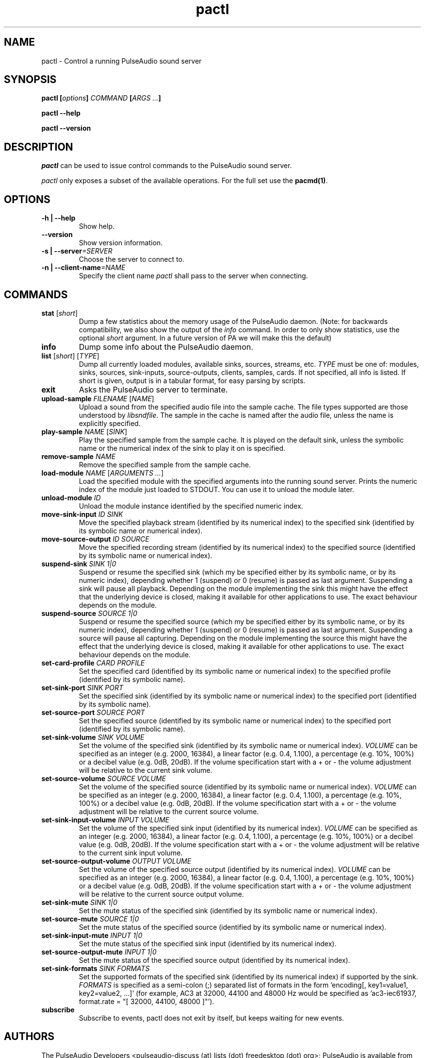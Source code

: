 .TH pactl 1 User Manuals
.SH NAME
pactl \- Control a running PulseAudio sound server
.SH SYNOPSIS
\fBpactl [\fIoptions\fB] \fICOMMAND\fB [\fIARGS ...\fB]

pactl --help\fB

pactl --version\fB
\f1
.SH DESCRIPTION
\fIpactl\f1 can be used to issue control commands to the PulseAudio sound server.

\fIpactl\f1 only exposes a subset of the available operations. For the full set use the \fBpacmd(1)\f1.
.SH OPTIONS
.TP
\fB-h | --help\f1
Show help.
.TP
\fB--version\f1
Show version information.
.TP
\fB-s | --server\f1\fI=SERVER\f1
Choose the server to connect to.
.TP
\fB-n | --client-name\f1\fI=NAME\f1
Specify the client name \fIpactl\f1 shall pass to the server when connecting.
.SH COMMANDS
.TP
\fBstat\f1 [\fIshort\f1]
Dump a few statistics about the memory usage of the PulseAudio daemon. (Note: for backwards compatibility, we also show the output of the \fIinfo\f1 command. In order to only show statistics, use the optional \fIshort\f1 argument. In a future version of PA we will make this the default)
.TP
\fBinfo\f1
Dump some info about the PulseAudio daemon.
.TP
\fBlist\f1 [\fIshort\f1] [\fITYPE\f1]
Dump all currently loaded modules, available sinks, sources, streams, etc. \fITYPE\f1 must be one of: modules, sinks, sources, sink-inputs, source-outputs, clients, samples, cards. If not specified, all info is listed. If short is given, output is in a tabular format, for easy parsing by scripts.
.TP
\fBexit\f1
Asks the PulseAudio server to terminate.
.TP
\fBupload-sample\f1 \fIFILENAME\f1 [\fINAME\f1]
Upload a sound from the specified audio file into the sample cache. The file types supported are those understood by \fIlibsndfile\f1. The sample in the cache is named after the audio file, unless the name is explicitly specified.
.TP
\fBplay-sample\f1 \fINAME\f1 [\fISINK\f1]
Play the specified sample from the sample cache. It is played on the default sink, unless the symbolic name or the numerical index of the sink to play it on is specified.
.TP
\fBremove-sample\f1 \fINAME\f1
Remove the specified sample from the sample cache.
.TP
\fBload-module\f1 \fINAME\f1 [\fIARGUMENTS ...\f1]
Load the specified module with the specified arguments into the running sound server. Prints the numeric index of the module just loaded to STDOUT. You can use it to unload the module later.
.TP
\fBunload-module\f1 \fIID\f1
Unload the module instance identified by the specified numeric index.
.TP
\fBmove-sink-input\f1 \fIID\f1 \fISINK\f1
Move the specified playback stream (identified by its numerical index) to the specified sink (identified by its symbolic name or numerical index).
.TP
\fBmove-source-output\f1 \fIID\f1 \fISOURCE\f1
Move the specified recording stream (identified by its numerical index) to the specified source (identified by its symbolic name or numerical index).
.TP
\fBsuspend-sink\f1 \fISINK\f1 \fI1|0\f1
Suspend or resume the specified sink (which my be specified either by its symbolic name, or by its numeric index), depending whether 1 (suspend) or 0 (resume) is passed as last argument. Suspending a sink will pause all playback. Depending on the module implementing the sink this might have the effect that the underlying device is closed, making it available for other applications to use. The exact behaviour depends on the module.
.TP
\fBsuspend-source\f1 \fISOURCE\f1 \fI1|0\f1
Suspend or resume the specified source (which my be specified either by its symbolic name, or by its numeric index), depending whether 1 (suspend) or 0 (resume) is passed as last argument. Suspending a source will pause all capturing. Depending on the module implementing the source this might have the effect that the underlying device is closed, making it available for other applications to use. The exact behaviour depends on the module.
.TP
\fBset-card-profile\f1 \fICARD\f1 \fIPROFILE\f1
Set the specified card (identified by its symbolic name or numerical index) to the specified profile (identified by its symbolic name).
.TP
\fBset-sink-port\f1 \fISINK\f1 \fIPORT\f1
Set the specified sink (identified by its symbolic name or numerical index) to the specified port (identified by its symbolic name).
.TP
\fBset-source-port\f1 \fISOURCE\f1 \fIPORT\f1
Set the specified source (identified by its symbolic name or numerical index) to the specified port (identified by its symbolic name).
.TP
\fBset-sink-volume\f1 \fISINK\f1 \fIVOLUME\f1
Set the volume of the specified sink (identified by its symbolic name or numerical index). \fIVOLUME\f1 can be specified as an integer (e.g. 2000, 16384), a linear factor (e.g. 0.4, 1.100), a percentage (e.g. 10%, 100%) or a decibel value (e.g. 0dB, 20dB). If the volume specification start with a + or - the volume adjustment will be relative to the current sink volume.
.TP
\fBset-source-volume\f1 \fISOURCE\f1 \fIVOLUME\f1
Set the volume of the specified source (identified by its symbolic name or numerical index). \fIVOLUME\f1 can be specified as an integer (e.g. 2000, 16384), a linear factor (e.g. 0.4, 1.100), a percentage (e.g. 10%, 100%) or a decibel value (e.g. 0dB, 20dB). If the volume specification start with a + or - the volume adjustment will be relative to the current source volume.
.TP
\fBset-sink-input-volume\f1 \fIINPUT\f1 \fIVOLUME\f1
Set the volume of the specified sink input (identified by its numerical index). \fIVOLUME\f1 can be specified as an integer (e.g. 2000, 16384), a linear factor (e.g. 0.4, 1.100), a percentage (e.g. 10%, 100%) or a decibel value (e.g. 0dB, 20dB). If the volume specification start with a + or - the volume adjustment will be relative to the current sink input volume.
.TP
\fBset-source-output-volume\f1 \fIOUTPUT\f1 \fIVOLUME\f1
Set the volume of the specified source output (identified by its numerical index). \fIVOLUME\f1 can be specified as an integer (e.g. 2000, 16384), a linear factor (e.g. 0.4, 1.100), a percentage (e.g. 10%, 100%) or a decibel value (e.g. 0dB, 20dB). If the volume specification start with a + or - the volume adjustment will be relative to the current source output volume.
.TP
\fBset-sink-mute\f1 \fISINK\f1 \fI1|0\f1
Set the mute status of the specified sink (identified by its symbolic name or numerical index).
.TP
\fBset-source-mute\f1 \fISOURCE\f1 \fI1|0\f1
Set the mute status of the specified source (identified by its symbolic name or numerical index).
.TP
\fBset-sink-input-mute\f1 \fIINPUT\f1 \fI1|0\f1
Set the mute status of the specified sink input (identified by its numerical index).
.TP
\fBset-source-output-mute\f1 \fIINPUT\f1 \fI1|0\f1
Set the mute status of the specified source output (identified by its numerical index).
.TP
\fBset-sink-formats\f1 \fISINK\f1 \fIFORMATS\f1
Set the supported formats of the specified sink (identified by its numerical index) if supported by the sink. \fIFORMATS\f1 is specified as a semi-colon (;) separated list of formats in the form 'encoding[, key1=value1, key2=value2, ...]' (for example, AC3 at 32000, 44100 and 48000 Hz would be specified as 'ac3-iec61937, format.rate = "[ 32000, 44100, 48000 ]"'). 
.TP
\fBsubscribe\f1
Subscribe to events, pactl does not exit by itself, but keeps waiting for new events.
.SH AUTHORS
The PulseAudio Developers <pulseaudio-discuss (at) lists (dot) freedesktop (dot) org>; PulseAudio is available from \fBhttp://pulseaudio.org/\f1
.SH SEE ALSO
\fBpulseaudio(1)\f1, \fBpacmd(1)\f1
